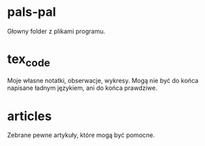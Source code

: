 * pals-pal
Głowny folder z plikami programu.
* tex_code
Moje własne notatki, obserwacje, wykresy. Mogą nie być do końca napisane ładnym językiem,
ani do końca prawdziwe.
* articles
Zebrane pewne artykuły, które mogą być pomocne.
